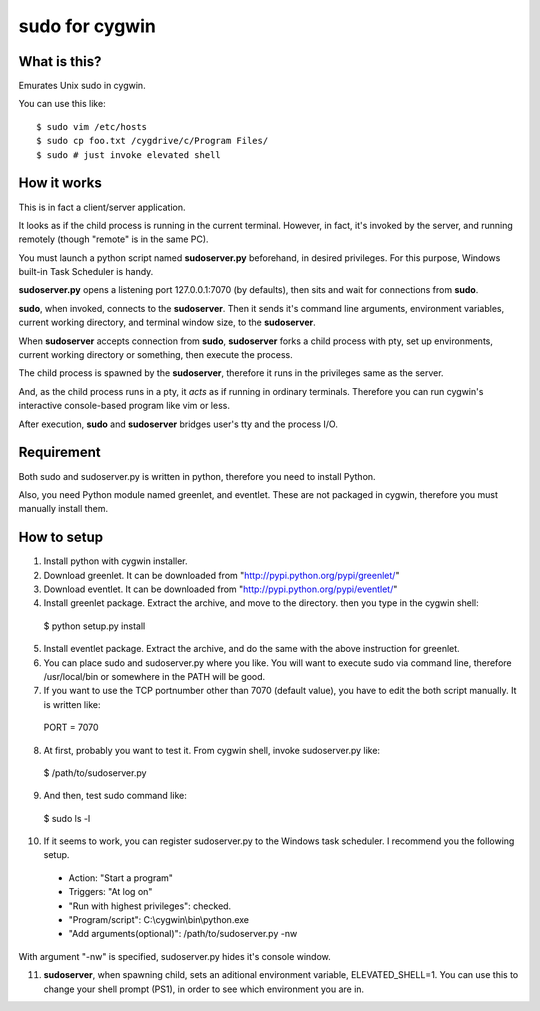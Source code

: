 ===============
sudo for cygwin
===============

What is this?
-------------

Emurates Unix sudo in cygwin.

You can use this like::

$ sudo vim /etc/hosts
$ sudo cp foo.txt /cygdrive/c/Program Files/
$ sudo # just invoke elevated shell

How it works
------------

This is in fact a client/server application.

It looks as if the child process is running in the current terminal.
However, in fact, it's invoked by the server, and running remotely
(though "remote" is in the same PC).

You must launch a python script named **sudoserver.py** beforehand,
in desired privileges. For this purpose, Windows built-in
Task Scheduler is handy.

**sudoserver.py** opens a listening port 127.0.0.1:7070 (by defaults), 
then sits and wait for connections from **sudo**.

**sudo**, when invoked, connects to the **sudoserver**.
Then it sends it's command line arguments, environment variables,
current working directory, and terminal window size, to the **sudoserver**.

When **sudoserver** accepts connection from **sudo**, **sudoserver** forks a child process with pty, set up environments, current working directory or something, then execute the process.

The child process is spawned by the **sudoserver**, therefore it runs in the privileges same as the server.

And, as the child process runs in a pty, it *acts* as if running in ordinary terminals. Therefore you can run cygwin's interactive console-based program like vim or less.

After execution, **sudo** and **sudoserver** bridges user's tty and the process I/O.

Requirement
-----------

Both sudo and sudoserver.py is written in python, therefore you need to install Python.

Also, you need Python module named greenlet, and eventlet. These are not packaged in cygwin, therefore you must manually install them.

How to setup
------------

1. Install python with cygwin installer.

2. Download greenlet. It can be downloaded from "http://pypi.python.org/pypi/greenlet/"

3. Download eventlet. It can be downloaded from "http://pypi.python.org/pypi/eventlet/"

4. Install greenlet package. Extract the archive, and move to the directory. then you type in the cygwin shell::

  $ python setup.py install

5. Install eventlet package. Extract the archive, and do the same with the above instruction for greenlet. 

6. You can place sudo and sudoserver.py where you like. You will want to execute sudo via command line, therefore /usr/local/bin or somewhere in the PATH will be good.

7. If you want to use the TCP portnumber other than 7070 (default value), you have to edit the both script manually. It is written like::

  PORT = 7070

8. At first, probably you want to test it. From cygwin shell, invoke sudoserver.py like::

  $ /path/to/sudoserver.py

9. And then, test sudo command like::

  $ sudo ls -l

10. If it seems to work, you can register sudoserver.py to the Windows task scheduler. I recommend you the following setup.

   - Action: "Start a program"
   - Triggers: "At log on"
   - "Run with highest privileges": checked.
   - "Program/script": C:\\cygwin\\bin\\python.exe
   - "Add arguments(optional)": /path/to/sudoserver.py -nw

With argument "-nw" is specified, sudoserver.py hides it's console window.

11. **sudoserver**, when spawning child, sets an aditional environment variable,  ELEVATED_SHELL=1. You can use this to change your shell prompt (PS1), in order to see which environment you are in.
